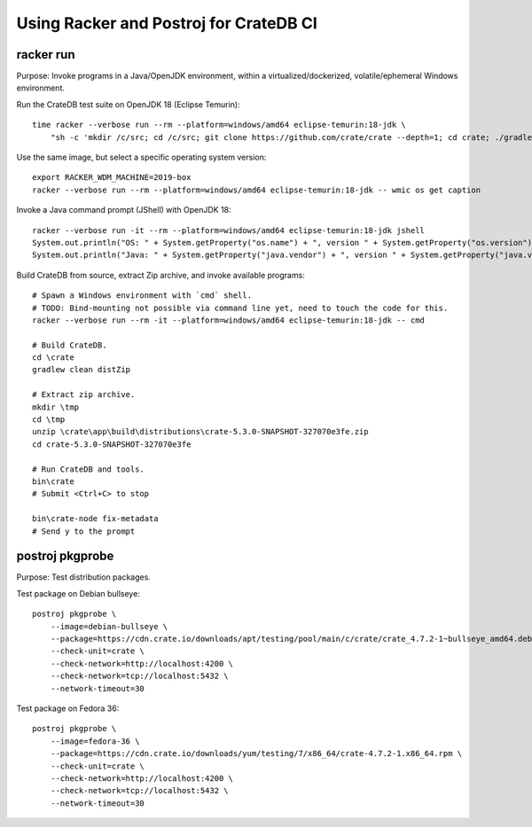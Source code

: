 #######################################
Using Racker and Postroj for CrateDB CI
#######################################


**********
racker run
**********

Purpose: Invoke programs in a Java/OpenJDK environment, within a
virtualized/dockerized, volatile/ephemeral Windows environment.

Run the CrateDB test suite on OpenJDK 18 (Eclipse Temurin)::

    time racker --verbose run --rm --platform=windows/amd64 eclipse-temurin:18-jdk \
        "sh -c 'mkdir /c/src; cd /c/src; git clone https://github.com/crate/crate --depth=1; cd crate; ./gradlew --no-daemon --parallel -PtestForks=2 :server:test -Dtests.crate.run-windows-incompatible=false --stacktrace'"

Use the same image, but select a specific operating system version::

    export RACKER_WDM_MACHINE=2019-box
    racker --verbose run --rm --platform=windows/amd64 eclipse-temurin:18-jdk -- wmic os get caption

Invoke a Java command prompt (JShell) with OpenJDK 18::

    racker --verbose run -it --rm --platform=windows/amd64 eclipse-temurin:18-jdk jshell
    System.out.println("OS: " + System.getProperty("os.name") + ", version " + System.getProperty("os.version"))
    System.out.println("Java: " + System.getProperty("java.vendor") + ", version " + System.getProperty("java.version"))

Build CrateDB from source, extract Zip archive, and invoke available programs::

    # Spawn a Windows environment with `cmd` shell.
    # TODO: Bind-mounting not possible via command line yet, need to touch the code for this.
    racker --verbose run --rm -it --platform=windows/amd64 eclipse-temurin:18-jdk -- cmd

    # Build CrateDB.
    cd \crate
    gradlew clean distZip

    # Extract zip archive.
    mkdir \tmp
    cd \tmp
    unzip \crate\app\build\distributions\crate-5.3.0-SNAPSHOT-327070e3fe.zip
    cd crate-5.3.0-SNAPSHOT-327070e3fe

    # Run CrateDB and tools.
    bin\crate
    # Submit <Ctrl+C> to stop

    bin\crate-node fix-metadata
    # Send y to the prompt


****************
postroj pkgprobe
****************

Purpose: Test distribution packages.

Test package on Debian bullseye::

    postroj pkgprobe \
        --image=debian-bullseye \
        --package=https://cdn.crate.io/downloads/apt/testing/pool/main/c/crate/crate_4.7.2-1~bullseye_amd64.deb \
        --check-unit=crate \
        --check-network=http://localhost:4200 \
        --check-network=tcp://localhost:5432 \
        --network-timeout=30

Test package on Fedora 36::

    postroj pkgprobe \
        --image=fedora-36 \
        --package=https://cdn.crate.io/downloads/yum/testing/7/x86_64/crate-4.7.2-1.x86_64.rpm \
        --check-unit=crate \
        --check-network=http://localhost:4200 \
        --check-network=tcp://localhost:5432 \
        --network-timeout=30

.. todo::

    Probing the HTTP port 4200 of CrateDB currently still responds with::

        HTTP/1.1 503 Service Unavailable

    Improve!
